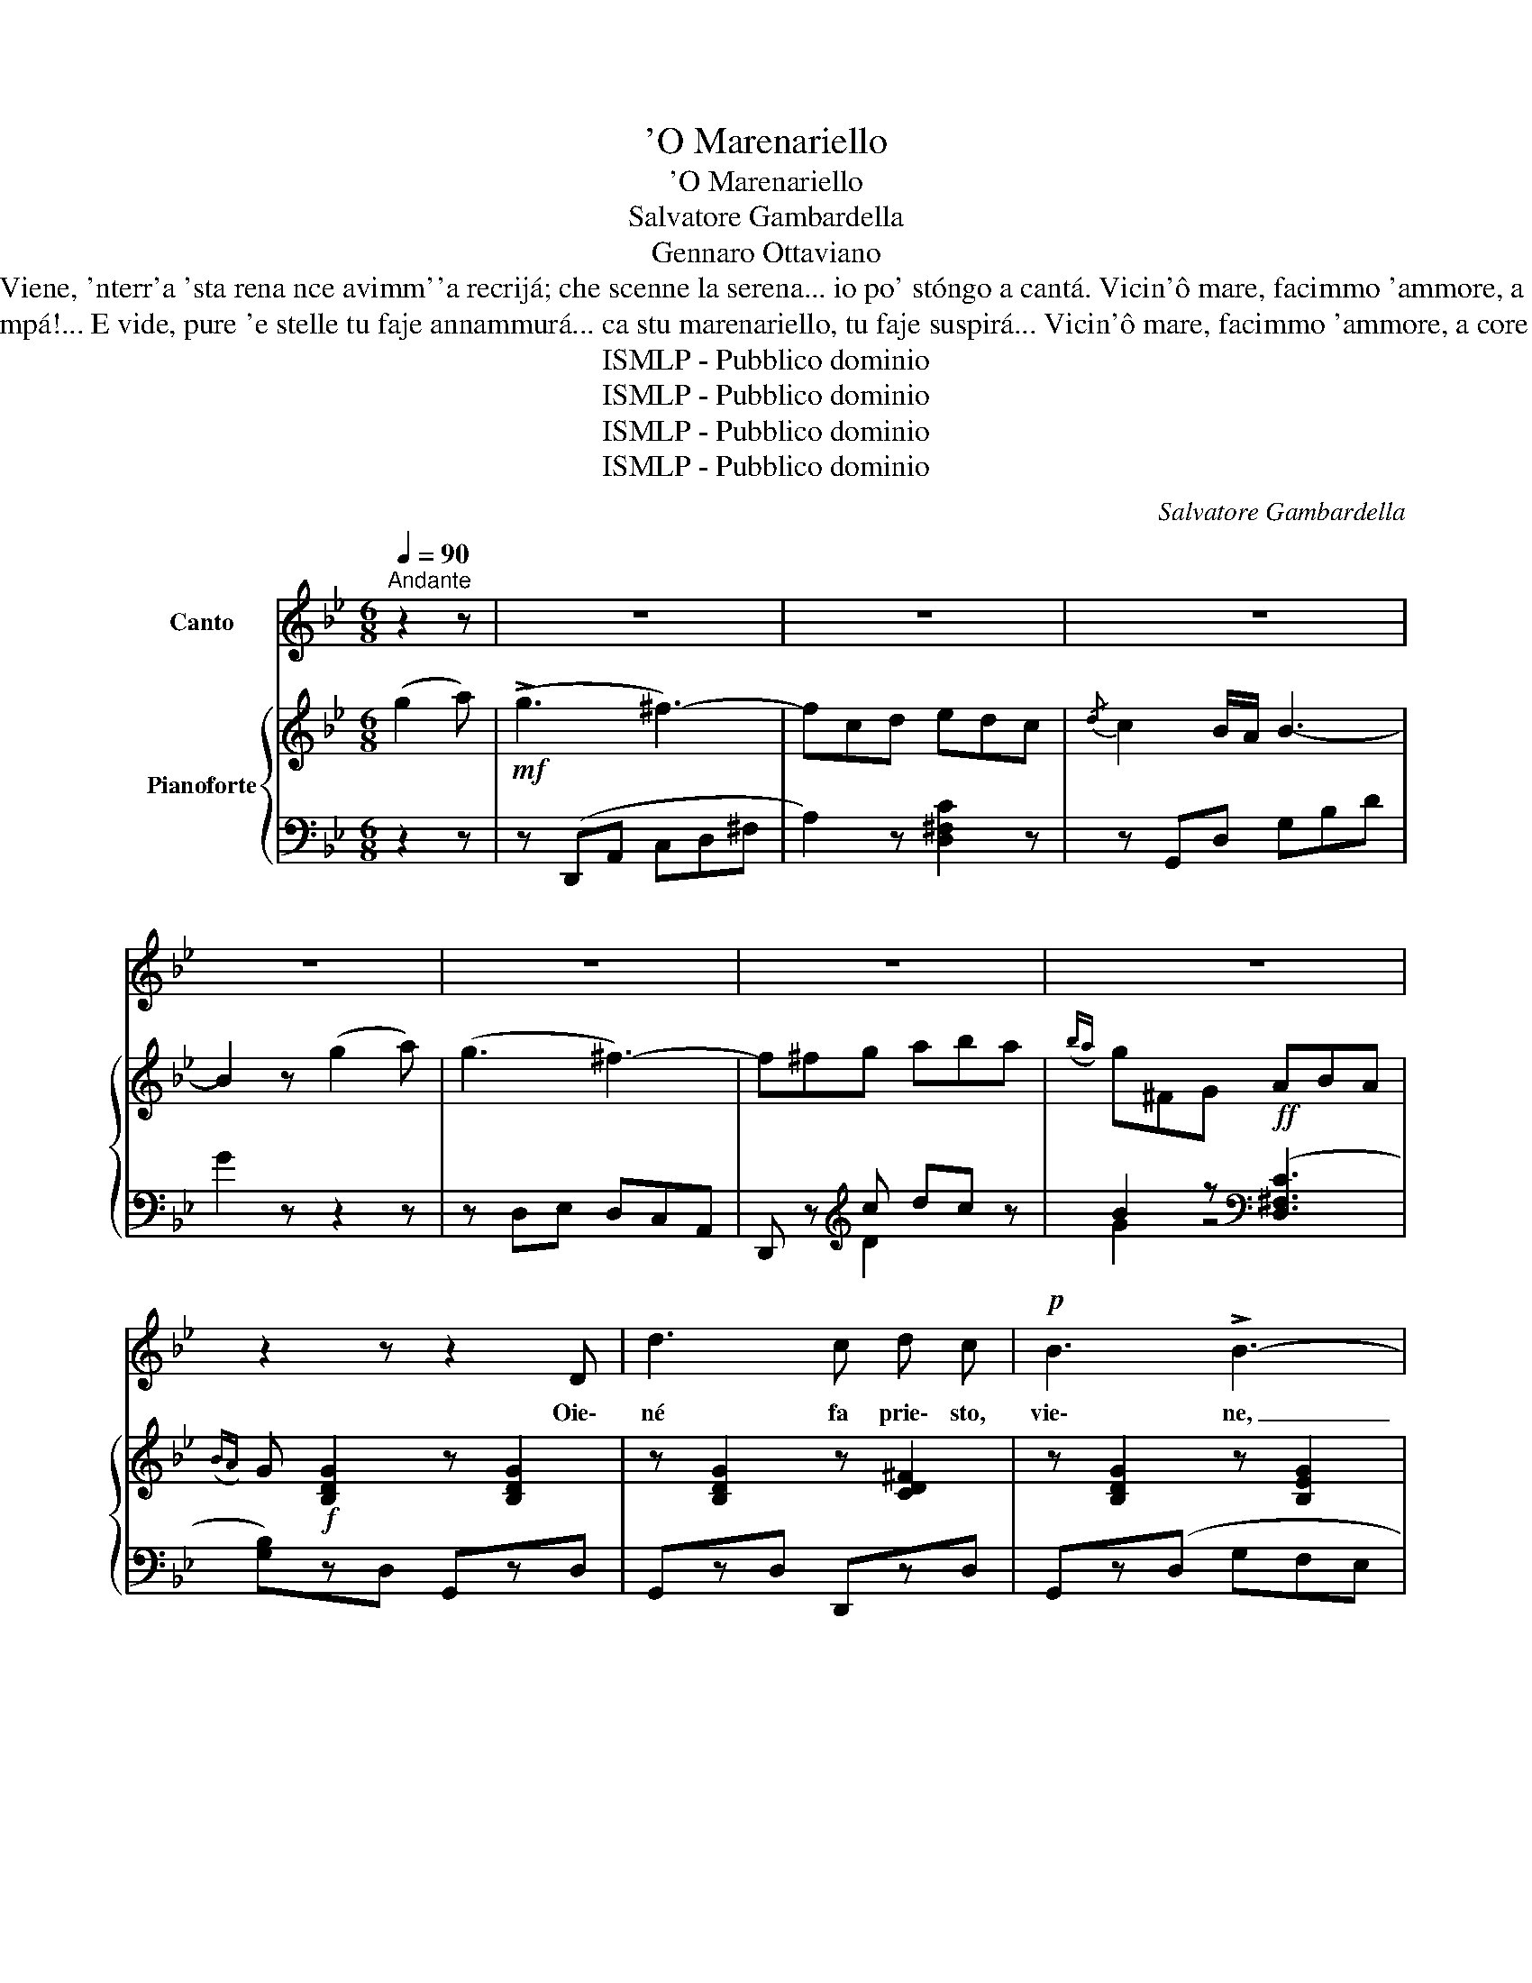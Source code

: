 X:1
T:'O Marenariello
T:'O Marenariello
T:Salvatore Gambardella
T:Gennaro Ottaviano
T:Vide ca sbatte ll'onna comm'a stu core ccá; de lacreme te 'nfonne ca 'o faje annammurá... Viene, 'nterr'a 'sta rena nce avimm''a recrijá; che scenne la serena... io po' stóngo a cantá. Vicin'ô mare, facimmo 'ammore, a core a core, pe' nce spassá... Só' marenaro e tiro 'a rezza: ma, p''allerezza, stóngo a murí... 
T:Oje né', io tiro 'a rezza e tu statte a guardá... li pisce, p''a prijezza, comme stanno a zumpá!... E vide, pure 'e stelle tu faje annammurá... ca stu marenariello, tu faje suspirá... Vicin'ô mare, facimmo 'ammore, a core a core, pe' nce spassá... Só' marenaro e tiro 'a rezza: ma, p''allerezza, stóngo a murí... 
T:ISMLP - Pubblico dominio
T:ISMLP - Pubblico dominio
T:ISMLP - Pubblico dominio
T:ISMLP - Pubblico dominio
C:Salvatore Gambardella
Z:Gennaro Ottaviano
Z:ISMLP - Pubblico dominio
%%score 1 { ( 2 5 ) | ( 3 4 ) }
L:1/8
Q:1/4=90
M:6/8
K:Bb
V:1 treble nm="Canto"
V:2 treble nm="Pianoforte"
V:5 treble 
V:3 bass 
V:4 bass 
V:1
"^Andante" z2 z | z6 | z6 | z6 | z6 | z6 | z6 | z6 | z2 z z2 D | d3 c d c |!p! B3 !>!B3- | %11
w: ||||||||Oie\-|né fa prie\- sto,|vie\- ne,|
 B (B A G ^F A | G2) z z2 z | z2 z z2 D | d3 c d c | B3 !>!B3- | B (B A G ^F A | G2) z z2 z || %18
w: _ nun me fa span\- te\-|cà|ca|pu\- rea rez\- za|ve\- ne|_ c'~'a ma\- re stoa me\-|nà.|
[K:G] z6 |:!mf! B F G B2 G | E3 D3 | B ^A B c2 B |({cB)} A3- A z z | c d e (!>!f2 e) | %24
w: |Meh, stien\- ne sti brac\-|cel\- le|a\- iu\- te\- m'a ti\-|rà _|Ca stu ma\- re\- na\-|
 (e2 d G2) z | A B c B2 A | d6- :|"^animato" d2 (B d2 B) | d3!<(! d3-!<)! | d2 (e f2 e) | %30
w: ri\- el\- lo|te vo sem\- peab\- brac\-|cià|_ vi\- ci\- n'~'o|ma\- re|_ fa\- cim\- m'am\-|
 (e2 d) c3- | c2 (A c2 A) | c3 !>!c3- | c2 (d e2 d) |({dc)} B6- | B2!mf! (B d2 B) | d3 !>!d3- | %37
w: mo\- _ re|_ a co\- rea|co\- re|_ pe'\- cé spas\-|sà|_ so ma\- re\-|na\- re|
 d2 (B c2 d) | (!>!f3 e3-) | e2 (e d2 c) | B3 !>!d3 | d2 B{!fermata!A!fermata!B} !fermata!A2 G | %42
w: _ E ti\- ro~'a|rez\- za|_ ma p'al\- le\-|rez\- za|_ ston\- g'a mu\-|
 G6- | G2 z |] %44
w: rì|_|
V:2
 (g2 a) |!mf! (!>!g3 ^f3-) | fcd edc |{/d} c2 B/A/ B3- | B2 z (g2 a) | (g3 ^f3-) | f^fg aba | %7
({ba)} g^FG!ff! ABA |({BA)} G!f! [B,DG]2 z [B,DG]2 | z [B,DG]2 z [CD^F]2 | z [B,DG]2 z [B,EG]2 | %11
 z [B,DG]2 z [CD^F]2 | [B,DB] (ba g^fa | g) [B,DG]2 z [CEG]2 | z [B,DG]2 z [EFc]2 | %15
 z [DFB]2 z [CEG]2 | z [CEG]2 z [CD^F]2 | [B,DG]!pp! (ba g^fa) || %18
[K:G]!mf! g[B,DG][B,DG] z [B,DG][B,DG] |: z [B,DG][B,DG] z [B,DG][B,DG] | %20
 z [B,DG][B,DG] z [B,DG][B,DG] | z [B,DG][B,DG] z [B,D^G][B,DG] | z [B,EA][B,EA] z [B,EA][B,EA] | %23
 [Ac][Bd][ce] ((!>![df]2 [ce])) | ([ce]2 [Bd] [GB]2) z | [CA][DB][Ec] z z2 | d6 :| %27
 [Bd]2 [GB] [Bd]2 [GB] | [Bd]3 d/B/G/D/G/B/ | [Bd]2 ([ce] [df]2 [ce]) | [ce]2 [Bd] [Ac]3- | %31
 [Ac]2 ([FA] [Ac]2 [FA]) | [Ac]3 c/A/F/D/F/A/ | c2 ([Bd] [ce]2 [Bd]) |({[Bd][Ac])} ([GB-]6 | %35
 [GB]2)!mf! ([GB] [Bd]2 [GB]) | [Bd]3 d/B/G/D/G/B/ | d2 ([GB] [Ac]2 [Bd]) | !>![df]3 [ce]3- | %39
 [ce]2 ([ce] [Bd]2 [Ac]) | [GB]3 !>![Bd]3 | [Bd]2 [GB]{AB} [FA]2 !fermata!z | %42
 (B/D/E/F/G/A/ B/c/d/e/=f/^f/ | g2) z |] %44
V:3
 z2 z | z (D,,A,, C,D,^F, | A,2) z [D,^F,C]2 z | z G,,D, G,B,D | G2 z z2 z | z D,E, D,C,A,, | %6
 D,, z[K:treble] c dc z | B2 z[K:bass] ((([D,^F,C]3 | [G,B,])))zD, G,,zD, | G,,zD, D,,zD, | %10
 G,,z(D, G,F,E, | D,)z.D, .D,,z.D, | G,,(D,G,) D,,(D,^F,) | G,,zD, G,,zD, | .G,,z.D, .A,,z.F, | %15
 D,z(D, G,F,E, | D,)zD, D,,zD, | G,,(D,G,) D,,(D,^F,) ||[K:G] [G,,G,] z z [D,,D,] z z |: %19
 [G,,G,] z z [D,,D,] z z | [G,,G,] z z [D,,D,] z z | [G,,G,] z z [D,,D,] z z | %22
 [A,,A,] z z [A,,A,] z z | C,[E,A,][E,A,] C,[E,A,][E,A,] | D,[G,B,][G,B,] D,[G,B,][G,B,] | %25
 D,,D,D, D,,D,C, | B,,C,D, E,F,D, :| (G,,/D,/G,D,) (G,,/D,/G,D,) | (G,,/D,/G,D,) (G,,/D,/G,D,) | %29
 (G,,/D,/G,D,) (G,,/D,/G,D,) | (G,,/D,/G,D,) (G,,/D,/G,D,) | (G,,/D,/F,D,) (G,,/D,/F,D,) | %32
 (G,,/D,/F,D,) (G,,/D,/F,D,) | (G,,/D,/F,D,) (G,,/D,/F,D,) | (G,,/D,/G,D,) (G,,/D,/G,D,) | %35
 (G,,/D,/G,D,) (G,,/D,/G,D,) | (G,,/D,/G,D,) (G,,/D,/G,D,) | (G,,/D,/G,D,) (G,,/D,/G,D,) | %38
 (C,/E,/A,E,) ((C,/E,/A,E,)) | ((C,/E,/A,E,)) ((C,/E,/A,E,)) | ((D,/F,/B,F,)) ((D,/F,/B,F,)) | %41
 ((D,/F,/B,F,)) D,/F,/B, !fermata!z | [G,C]3 z (3.G,.D,.B,, | G,,2 z |] %44
V:4
 x3 | x6 | x6 | x6 | x6 | x6 | x2[K:treble] D2 x2 | G2 z4[K:bass] | x6 | x6 | x6 | x6 | x6 | x6 | %14
 x6 | x6 | x6 | x6 ||[K:G] x6 |: x6 | x6 | x6 | x6 | x6 | x6 | x6 | x6 :| G,,2 x G,,2 x | %28
 G,,2 x G,,2 x | G,,2 x G,,2 x | G,,2 x G,,2 x | G,,2 x G,,2 x | G,,2 x G,,2 x | G,,2 x G,,2 x | %34
 G,,2 x G,,2 x | G,,2 x G,,2 x | G,,2 x G,,2 x | G,,2 x G,,2 x | C,2 x C,2 x | C,2 x C,2 x | %40
 D,2 x D,2 x | D,2 x D,2 x | x6 | x3 |] %44
V:5
 x3 | x6 | x6 | x6 | x6 | x6 | x6 | x6 | x6 | x6 | x6 | x6 | x6 | x6 | x6 | x6 | x6 | x6 || %18
[K:G] x6 |: x6 | x6 | x6 | x6 | x6 | x6 | x6 | (DEF cdc) :| x6 | x6 | x6 | x6 | x6 | x6 | x6 | x6 | %35
 x6 | x6 | x6 | x6 | x6 | x6 | x6 | x6 | x3 |] %44

